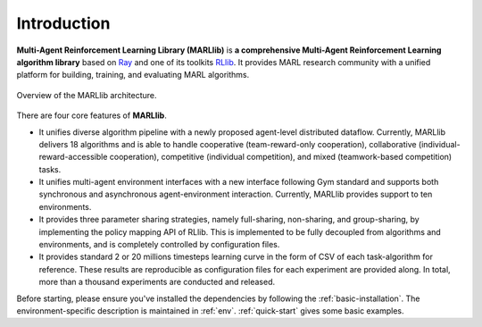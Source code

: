 .. _intro:

Introduction
============

**Multi-Agent Reinforcement Learning Library (MARLlib)** is **a comprehensive Multi-Agent Reinforcement Learning algorithm library** based on `Ray <https://github.com/ray-project/ray>`_ and one of its toolkits `RLlib <https://github.com/ray-project/ray/tree/master/rllib>`_. It provides MARL research community with a unified platform for building, training, and evaluating MARL algorithms.

.. figure:: ../images/marllib_open.png
    :align: center

    Overview of the MARLlib architecture.


There are four core features of **MARLlib**.

- It unifies diverse algorithm pipeline with a newly proposed agent-level distributed dataflow. Currently, MARLlib delivers 18 algorithms and is able to handle cooperative (team-reward-only cooperation), collaborative (individual-reward-accessible cooperation), competitive (individual competition), and mixed (teamwork-based competition) tasks.
- It unifies multi-agent environment interfaces with a new interface following Gym standard and supports both synchronous and asynchronous agent-environment interaction. Currently, MARLlib provides support to ten environments.
- It provides three parameter sharing strategies, namely full-sharing, non-sharing, and group-sharing, by implementing the policy mapping API of RLlib. This is implemented to be fully decoupled from algorithms and environments, and is completely controlled by configuration files.
- It provides standard 2 or 20 millions timesteps learning curve in the form of CSV of each task-algorithm for reference. These results are reproducible as configuration files for each experiment are provided along. In total, more than a thousand experiments are conducted and released. 

Before starting, please ensure you've installed the dependencies by following the :ref:`basic-installation`.
The environment-specific description is maintained in :ref:`env`.
:ref:`quick-start` gives some basic examples.


